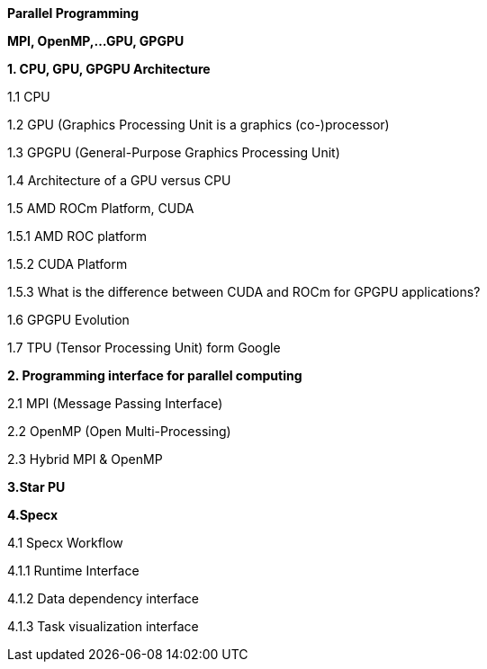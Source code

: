 
[background-color="white"]

*Parallel Programming*


*MPI, OpenMP,…GPU, GPGPU*


*1. CPU, GPU, GPGPU Architecture*

1.1 CPU

1.2 GPU (Graphics Processing Unit is a graphics (co-)processor)

1.3 GPGPU (General-Purpose Graphics Processing Unit)

1.4 Architecture of a GPU versus CPU

1.5 AMD ROCm Platform, CUDA


1.5.1 AMD ROC platform

1.5.2 CUDA Platform

1.5.3 What is the difference between CUDA and ROCm for GPGPU applications?

1.6 GPGPU Evolution

1.7 TPU (Tensor Processing Unit) form Google


*2. Programming interface for parallel computing*

2.1 MPI (Message Passing Interface)

2.2 OpenMP (Open Multi-Processing)

2.3 Hybrid MPI & OpenMP


*3.Star PU*


*4.Specx*

4.1 Specx Workflow


4.1.1 Runtime Interface

4.1.2 Data dependency interface

4.1.3 Task visualization interface



